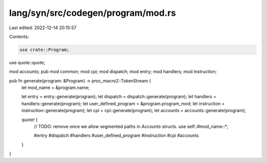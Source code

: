 lang/syn/src/codegen/program/mod.rs
===================================

Last edited: 2022-12-14 20:15:57

Contents:

.. code-block:: rs

    use crate::Program;
use quote::quote;

mod accounts;
pub mod common;
mod cpi;
mod dispatch;
mod entry;
mod handlers;
mod instruction;

pub fn generate(program: &Program) -> proc_macro2::TokenStream {
    let mod_name = &program.name;

    let entry = entry::generate(program);
    let dispatch = dispatch::generate(program);
    let handlers = handlers::generate(program);
    let user_defined_program = &program.program_mod;
    let instruction = instruction::generate(program);
    let cpi = cpi::generate(program);
    let accounts = accounts::generate(program);

    quote! {
        // TODO: remove once we allow segmented paths in `Accounts` structs.
        use self::#mod_name::*;

        #entry
        #dispatch
        #handlers
        #user_defined_program
        #instruction
        #cpi
        #accounts
    }
}


